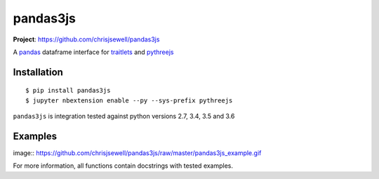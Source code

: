 ===========
pandas3js
===========

**Project**: https://github.com/chrisjsewell/pandas3js

.. image:: https://travis-ci.org/chrisjsewell/pandas3js.svg?branch=master
    :target: https://travis-ci.org/chrisjsewell/pandas3js

A `pandas <http://pandas.pydata.org/>`_ dataframe interface for `traitlets <https://traitlets.readthedocs.io/en/stable/index.html>`_ and `pythreejs <https://github.com/jovyan/pythreejs>`_

Installation
------------

.. parsed-literal::

    $ pip install pandas3js
    $ jupyter nbextension enable --py --sys-prefix pythreejs
	
``pandas3js`` is integration tested against python versions 2.7, 3.4, 3.5 and 3.6
    
Examples
---------

image:: https://github.com/chrisjsewell/pandas3js/raw/master/pandas3js_example.gif

For more information, all functions contain docstrings with tested examples.


